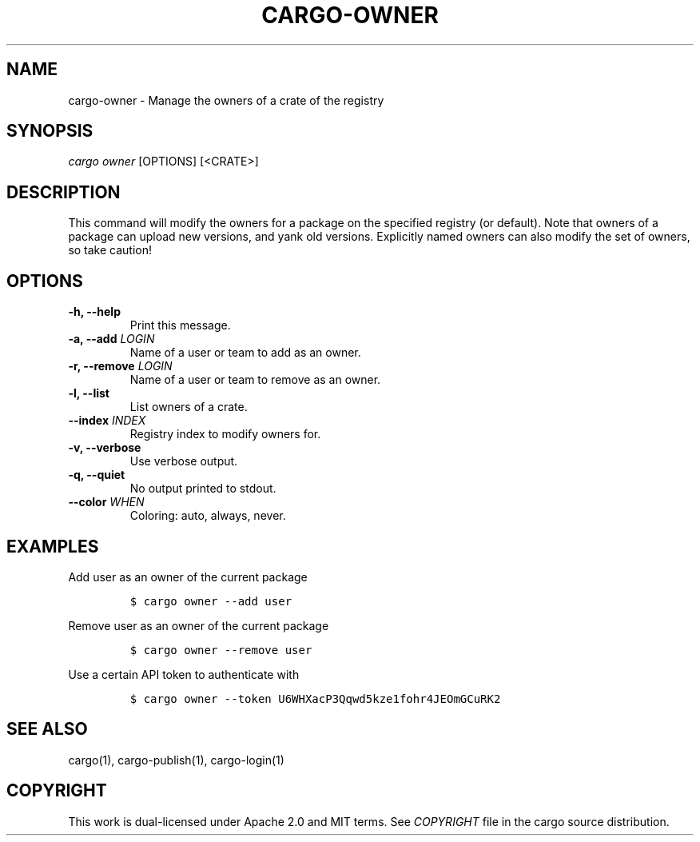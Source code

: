 .TH "CARGO\-OWNER" "1" "July 2016" "The Rust package manager" "Cargo Manual"
.hy
.SH NAME
.PP
cargo\-owner \- Manage the owners of a crate of the registry
.SH SYNOPSIS
.PP
\f[I]cargo owner\f[] [OPTIONS] [<CRATE>]
.SH DESCRIPTION
.PP
This command will modify the owners for a package on the specified
registry (or default). Note that owners of a package can upload new
versions, and yank old versions. Explicitly named owners can also modify
the set of owners, so take caution!
.PP
.SH OPTIONS
.TP
.B \-h, \-\-help
Print this message.
.RS
.RE
.TP
.B \-a, \-\-add \f[I]LOGIN\f[]
Name of a user or team to add as an owner.
.RS
.RE
.TP
.B \-r, \-\-remove \f[I]LOGIN\f[]
Name of a user or team to remove as an owner.
.RS
.RE
.TP
.B \-l, \-\-list
List owners of a crate.
.RS
.RE
.TP
.B \-\-index \f[I]INDEX\f[]
Registry index to modify owners for.
.RS
.RE
.TP
.B \-v, \-\-verbose
Use verbose output.
.RS
.RE
.TP
.B \-q, \-\-quiet
No output printed to stdout.
.RS
.RE
.TP
.B \-\-color \f[I]WHEN\f[]
Coloring: auto, always, never.
.RS
.RE
.SH EXAMPLES
.PP
Add user as an owner of the current package
.IP
.nf
\f[C]
$\ cargo\ owner\ \-\-add\ user
\f[]
.fi
.PP
Remove user as an owner of the current package
.IP
.nf
\f[C]
$\ cargo\ owner\ \-\-remove\ user
\f[]
.fi
.PP
Use a certain API token to authenticate with
.IP
.nf
\f[C]
$\ cargo\ owner\ \-\-token\ U6WHXacP3Qqwd5kze1fohr4JEOmGCuRK2
\f[]
.fi
.SH SEE ALSO
.PP
cargo(1), cargo\-publish(1), cargo\-login(1)
.SH COPYRIGHT
.PP
This work is dual\-licensed under Apache 2.0 and MIT terms.
See \f[I]COPYRIGHT\f[] file in the cargo source distribution.

